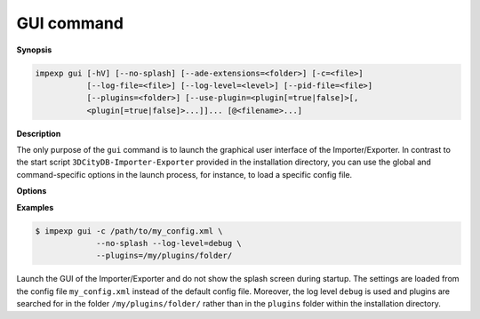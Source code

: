 .. _impexp_cli_gui_command:

GUI command
-----------

**Synopsis**

.. code-block:: bash

   impexp gui [-hV] [--no-splash] [--ade-extensions=<folder>] [-c=<file>]
              [--log-file=<file>] [--log-level=<level>] [--pid-file=<file>]
              [--plugins=<folder>] [--use-plugin=<plugin[=true|false]>[,
              <plugin[=true|false]>...]]... [@<filename>...]

**Description**

The only purpose of the ``gui`` command is to launch the graphical user
interface of the Importer/Exporter. In contrast to the start script
``3DCityDB-Importer-Exporter`` provided in the installation
directory, you can use the global and command-specific options
in the launch process, for instance, to load a specific config file.

**Options**

.. option:: --no-splash

   Hide the Importer/Exporter splash screen during startup.

**Examples**

.. code-block:: bash

   $ impexp gui -c /path/to/my_config.xml \
                --no-splash --log-level=debug \
                --plugins=/my/plugins/folder/

Launch the GUI of the Importer/Exporter and do not show the splash
screen during startup. The settings are loaded from the config
file ``my_config.xml`` instead of the default config file. Moreover,
the log level ``debug`` is used and plugins are searched for in the folder
``/my/plugins/folder/`` rather than in the ``plugins`` folder within the
installation directory.